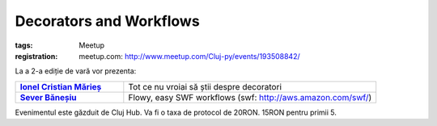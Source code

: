 ﻿Decorators and Workflows
########################

:tags: Meetup
:registration:
    meetup.com: http://www.meetup.com/Cluj-py/events/193508842/

La a 2-a ediție de vară vor prezenta:

.. list-table::
    :stub-columns: 1
    :widths: 30 70

    - - `Ionel Cristian Mărieș <http://blog.ionelmc.ro/>`_
      - Tot ce nu vroiai să știi despre decoratori
    - - `Sever Băneșiu <https://github.com/severb>`_
      - Flowy, easy SWF workflows (swf: http://aws.amazon.com/swf/)

Evenimentul este găzduit de Cluj Hub. Va fi o taxa de protocol de 20RON. 15RON pentru primii 5.

